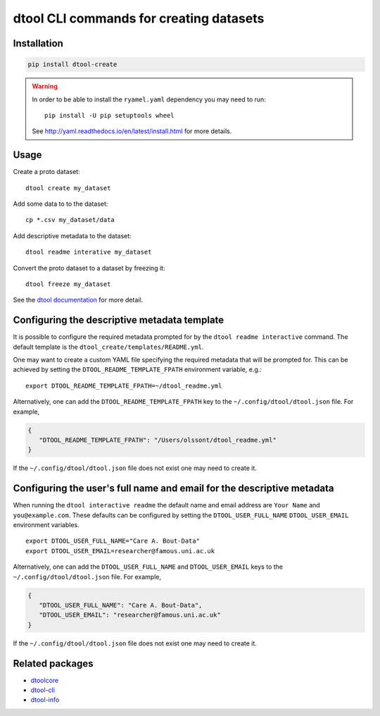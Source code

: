 dtool CLI commands for creating datasets
========================================

.. image:: https://badge.fury.io/py/dtool-create.svg
   :target: http://badge.fury.io/py/dtool-create
   :alt: PyPi package

.. image:: https://travis-ci.org/jic-dtool/dtool-create.svg?branch=master
   :target: https://travis-ci.org/jic-dtool/dtool-create
   :alt: Travis CI build status (Linux)

.. image:: https://codecov.io/github/jic-dtool/dtool-create/coverage.svg?branch=master
   :target: https://codecov.io/github/jic-dtool/dtool-create?branch=master
   :alt: Code Coverage


Installation
------------

.. code-block:: bash

    pip install dtool-create

.. warning:: In order to be able to install the ``ryamel.yaml``
             dependency you may need to run::

                pip install -U pip setuptools wheel

             See http://yaml.readthedocs.io/en/latest/install.html
             for more details.


Usage
-----

Create a proto dataset::

    dtool create my_dataset

Add some data to to the dataset::

    cp *.csv my_dataset/data

Add descriptive metadata to the dataset::

    dtool readme interative my_dataset

Convert the proto dataset to a dataset by freezing it::

    dtool freeze my_dataset

See the `dtool documentation <http://dtool.readthedocs.io>`_ for more detail.


Configuring the descriptive metadata template
---------------------------------------------

It is possible to configure the required metadata prompted for by the
``dtool readme interactive`` command. The default template is the
``dtool_create/templates/README.yml``.

One may want to create a custom YAML file specifying the required metadata
that will be prompted for. This can be achieved by setting the
``DTOOL_README_TEMPLATE_FPATH`` environment variable, e.g.::

    export DTOOL_README_TEMPLATE_FPATH=~/dtool_readme.yml

Alternatively, one can add the ``DTOOL_README_TEMPLATE_FPATH`` key to the
``~/.config/dtool/dtool.json`` file.  For example,

.. code-block:: json

    {
       "DTOOL_README_TEMPLATE_FPATH": "/Users/olssont/dtool_readme.yml"
    }

If the ``~/.config/dtool/dtool.json`` file does not exist one may need to
create it.


Configuring the user's full name and email for the descriptive metadata
-----------------------------------------------------------------------

When running the ``dtool interactive readme`` the default name and email
address are ``Your Name`` and ``you@example.com``.  These defaults can be
configured by setting the ``DTOOL_USER_FULL_NAME`` ``DTOOL_USER_EMAIL``
environment variables.

::

    export DTOOL_USER_FULL_NAME="Care A. Bout-Data"
    export DTOOL_USER_EMAIL=researcher@famous.uni.ac.uk

Alternatively, one can add the ``DTOOL_USER_FULL_NAME`` and
``DTOOL_USER_EMAIL`` keys to the ``~/.config/dtool/dtool.json`` file.  For
example,

.. code-block:: json

    {
       "DTOOL_USER_FULL_NAME": "Care A. Bout-Data",
       "DTOOL_USER_EMAIL": "researcher@famous.uni.ac.uk"
    }

If the ``~/.config/dtool/dtool.json`` file does not exist one may need to
create it.


Related packages
----------------

- `dtoolcore <https://github.com/jic-dtool/dtoolcore>`_
- `dtool-cli <https://github.com/jic-dtool/dtool-cli>`_
- `dtool-info <https://github.com/jic-dtool/dtool-info>`_
